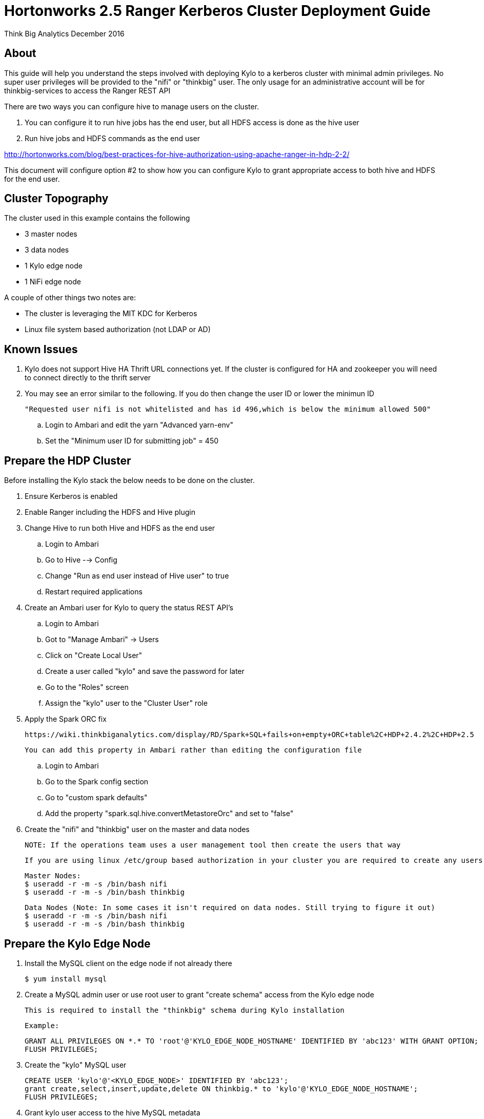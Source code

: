 = Hortonworks 2.5 Ranger Kerberos Cluster Deployment Guide
ifdef::env-github,env-browser[:outfilesuffix: .adoc]

Think Big Analytics
December 2016

:toc:
:toclevels: 2
:toc-title: Contents

== About
This guide will help you understand the steps involved with deploying Kylo to a kerberos cluster
with minimal admin privileges. No super user privileges will be provided to the "nifi" or "thinkbig"
user. The only usage for an administrative account will be for thinkbig-services to access the Ranger REST API

There are two ways you can configure hive to manage users on the cluster.

1. You can configure it to run hive jobs has the end user, but all HDFS access is done as the hive user
2. Run hive jobs and HDFS commands as the end user

http://hortonworks.com/blog/best-practices-for-hive-authorization-using-apache-ranger-in-hdp-2-2/

This document will configure option #2 to show how you can configure Kylo to grant appropriate access
to both hive and HDFS for the end user.

== Cluster Topography
The cluster used in this example contains the following

* 3 master nodes
* 3 data nodes
* 1 Kylo edge node
* 1 NiFi edge node

A couple of other things two notes are:

* The cluster is leveraging the MIT KDC for Kerberos
* Linux file system based authorization (not LDAP or AD)

== Known Issues

. Kylo does not support Hive HA Thrift URL connections yet. If the cluster is configured for
HA and zookeeper you will need to connect directly to the thrift server

. You may see an error similar to the following. If you do then change the user ID or lower the minimun ID

  "Requested user nifi is not whitelisted and has id 496,which is below the minimum allowed 500"

  .. Login to Ambari and edit the yarn "Advanced yarn-env"
  .. Set the "Minimum user ID for submitting job" = 450

== Prepare the HDP Cluster
Before installing the Kylo stack the below needs to be done on the cluster.

. Ensure Kerberos is enabled
. Enable Ranger including the HDFS and Hive plugin
. Change Hive to run both Hive and HDFS as the end user

    .. Login to Ambari
    .. Go to Hive --> Config
    .. Change "Run as end user instead of Hive user" to true
    .. Restart required applications

. Create an Ambari user for Kylo to query the status REST API's

    .. Login to Ambari
    .. Got to "Manage Ambari" -> Users
    .. Click on "Create Local User"
    .. Create a user called "kylo" and save the password for later
    .. Go to the "Roles" screen
    .. Assign the "kylo" user to the "Cluster User" role

. Apply the Spark ORC fix

    https://wiki.thinkbiganalytics.com/display/RD/Spark+SQL+fails+on+empty+ORC+table%2C+HDP+2.4.2%2C+HDP+2.5

    You can add this property in Ambari rather than editing the configuration file

    .. Login to Ambari
    .. Go to the Spark config section
    .. Go to "custom spark defaults"
    .. Add the property "spark.sql.hive.convertMetastoreOrc" and set to "false"

. Create the "nifi" and "thinkbig" user on the master and data nodes

 NOTE: If the operations team uses a user management tool then create the users that way

    If you are using linux /etc/group based authorization in your cluster you are required to create any users that will have access to HDFS or Hive on the following

        Master Nodes:
        $ useradd -r -m -s /bin/bash nifi
        $ useradd -r -m -s /bin/bash thinkbig

        Data Nodes (Note: In some cases it isn't required on data nodes. Still trying to figure it out)
        $ useradd -r -m -s /bin/bash nifi
        $ useradd -r -m -s /bin/bash thinkbig


== Prepare the Kylo Edge Node

. Install the MySQL client on the edge node if not already there

    $ yum install mysql

. Create a MySQL admin user or use root user to grant "create schema" access from the Kylo edge node

    This is required to install the "thinkbig" schema during Kylo installation

    Example:

    GRANT ALL PRIVILEGES ON *.* TO 'root'@'KYLO_EDGE_NODE_HOSTNAME' IDENTIFIED BY 'abc123' WITH GRANT OPTION;
    FLUSH PRIVILEGES;

. Create the "kylo" MySQL user

    CREATE USER 'kylo'@'<KYLO_EDGE_NODE>' IDENTIFIED BY 'abc123';
    grant create,select,insert,update,delete ON thinkbig.* to 'kylo'@'KYLO_EDGE_NODE_HOSTNAME';
    FLUSH PRIVILEGES;

. Grant kylo user access to the hive MySQL metadata

    GRANT select ON hive.SDS TO 'kylo'@'KYLO_EDGE_NODE_HOSTNAME';
    GRANT select ON hive.TBLS TO 'kylo'@'KYLO_EDGE_NODE_HOSTNAME';
    GRANT select ON hive.DBS TO 'kylo'@'KYLO_EDGE_NODE_HOSTNAME';
    GRANT select ON hive.COLUMNS_V2 TO 'kylo'@'KYLO_EDGE_NODE_HOSTNAME';

    NOTE: If the hive database is installed in a seperate MySQL instance then you will need to create the "kylo" non priviledged user in that database before running the grants

. Make sure the spark client and hive client is installed
. Create the "thinkbig" user on edge node

    Kylo Edge Node:
    $ useradd -r -m -s /bin/bash thinkbig
    $ useradd -r -m -s /bin/bash activemq

. Optional - Create offline TAR file for an offline Kylo installation

    [root]# cd /opt/thinkbig/setup/
    [root setup]# ./generate-offline-install.sh

    Copy the TAR file to both the Kylo edge node as well as the NiFi edge node

. Prepare a list of feed categories you wish to create

    This is required due to the fact that we are installing Kylo without privileged access. We will create Ranger policies ahead of time to all Kylo access to the Hive Schema and HDFS folders

. Create "thinkbig" home folder in HDFS

    This is required for hive queries to work in HDP

    [root]$ su - hdfs
    [hdfs]$ kinit -kt /etc/security/keytabs/hdfs.headless.keytab <hdfs_principal_name>
    [hdfs]$ hdfs dfs -mkdir /user/thinkbig
    [hdfs]$ hdfs dfs -chown thinkbig:thinkbig /user/thinkbig
    [hdfs]$ hdfs dfs -ls /user

    TIP: If you don't know the HDFS Kerberos principal name run "klist -kt /etc/security/keytabs/hdfs.headless.keytab"

== Prepare the NiFi Edge Node
. Install the MySQL client on the edge node if not already there

    $ yum install mysql

. Grant MySQL access from the NiFi edge node

    Example:

    GRANT ALL PRIVILEGES ON *.* TO 'kylo'@'nifi_edge_node' IDENTIFIED BY 'abc123';
    FLUSH PRIVILEGES;

. Make sure the spark client and hive client is installed
. Create the "nifi" user on edge node, master nodes, and data nodes

    Edge Nodes:
    $ useradd -r -m -s /bin/bash nifi

. Optional - Copy the offline TAR file created above to this edge node if necessary

. Create the "nifi" home folders in HDFS

    This is required for hive queries to work in HDP

    [root]$ su - hdfs
    [hdfs]$ kinit -kt /etc/security/keytabs/hdfs.headless.keytab <hdfs_principal_name>
    [hdfs]$ hdfs dfs -mkdir /user/nifi
    [hdfs]$ hdfs dfs -chown nifi:nifi /user/nifi
    [hdfs]$ hdfs dfs -ls /user

    TIP: If you don't know the HDFS Kerberos principal name run "klist -kt /etc/security/keytabs/hdfs.headless.keytab"

== Prepare a checklist
Ahead of time prepare the list below to speed up installation

- [ ] Hive Hostname/IP Address:
- [ ] Ambari IP Hostname/IP Address:
- [ ] Ambari "kylo" user username/password
- [ ] KDC Hostname/IP Address:
- [ ] MySQL Hostname/IP Address:
- [ ] Kylo Edge Hostname/IP Address:
- [ ] NiFi Edge Hostname/IP Address:
- [ ] Kylo MySQL Installation User username/password (Create Schema Required):
- [ ] Kylo MySQL application username/password (For the thinkbig-services application and Hive metadata access):
- [ ] List of feed categories that should be created ahead of time

== Create the Keytabs for "nifi" and "thinkbig" users

. Login to the host that is running the KDC and create the keytabs

    [root]# kadmin.local
    kadmin.local:  addprinc -randkey "thinkbig/<KYLO_EDGE_HOSTNAME>@US-WEST-2.COMPUTE.INTERNAL"
    kadmin.local:  addprinc -randkey "nifi/<NIFI_EDGE_HOSTNAME>@US-WEST-2.COMPUTE.INTERNAL"
    kadmin.local:  xst -k /tmp/thinkbig.service.keytab thinkbig/<KYLO_EDGE_HOSTNAME>@US-WEST-2.COMPUTE.INTERNAL
    kadmin.local:  xst -k /tmp/nifi.service.keytab nifi/<NIFI_EDGE_HOSTNAME>@US-WEST-2.COMPUTE.INTERNAL
    kadmin.local: exit

. Move the keytabs to the correct edge nodes

. Configure the Kylo edge node

    Assuming you SCP'd the files to /tmp configure the keytab

    [root opt]# mv /tmp/thinkbig.service.keytab /etc/security/keytabs/
    [root keytabs]# chown thinkbig:thinkbig /etc/security/keytabs/thinkbig.service.keytab
    [root opt]# chmod 400 /etc/security/keytabs/thinkbig.service.keytab

. Test the keytab on the Kylo edge node

    [root keytabs]# su - thinkbig
    [thinkbig ~]$ kinit -kt /etc/security/keytabs/thinkbig.service.keytab thinkbig/ip-172-31-42-133.us-west-2.compute.internal@US-WEST-2.COMPUTE.INTERNAL
    [thinkbig ~]$ klist
    [thinkbig ~]$ klist
    Ticket cache: FILE:/tmp/krb5cc_496
    Default principal: thinkbig/ip-172-31-42-133.us-west-2.compute.internal@US-WEST-2.COMPUTE.INTERNAL
    Valid starting       Expires              Service principal
    11/29/2016 22:37:57  11/30/2016 22:37:57  krbtgt/US-WEST-2.COMPUTE.INTERNAL@US-WEST-2.COMPUTE.INTERNAL

    [thinkbig ~]$ hdfs dfs -ls /
    Found 10 items ....

    # Now try hive
    [thinkbig ~]$ hive


. Configure the NiFi edge node

    [root opt]# mv /tmp/nifi.service.keytab /etc/security/keytabs/
    [root keytabs]# chown nifi:nifi /etc/security/keytabs/nifi.service.keytab
    [root opt]# chmod 400 /etc/security/keytabs/nifi.service.keytab

. Test the keytab on the NiFi edge node

    [root keytabs]# su - nifi
    [nifi ~]$ kinit -kt /etc/security/keytabs/nifi.service.keytab nifi/ip-172-31-42-133.us-west-2.compute.internal@US-WEST-2.COMPUTE.INTERNAL
    [nifi ~]$ klist
    Ticket cache: FILE:/tmp/krb5cc_497
    Default principal: nifi/ip-172-31-42-133.us-west-2.compute.internal@US-WEST-2.COMPUTE.INTERNAL
    Valid starting       Expires              Service principal
    11/29/2016 22:40:08  11/30/2016 22:40:08  krbtgt/US-WEST-2.COMPUTE.INTERNAL@US-WEST-2.COMPUTE.INTERNAL

    [nifi ~]$ hdfs dfs -ls /
    Found 10 items

    [nifi ~]$ hive

. Test with Kerberos test client

Kylo provides a kerberos test client to ensure the keytabs work in the JVM. There have been cases where kinit works on the command line but getting a kerberos ticket breaks in the JVM.

https://github.com/ThinkBigAnalytics/data-lake-accelerator/tree/master/core/kerberos/kerberos-test-client

. Optional - Test Beeline connection

== Install NiFi on the NiFi Edge Node

. SCP the thinkbig-install.tar tar file to /tmp (if running in offline mode)

. Run the setup wizard (example uses offline mode)

    [root tmp]# cd /tmp
    [root tmp]# mkdir tba-install
    [root tmp]# mv thinkbig-install.tar tba-install/
    [root tmp]# cd tba-install/
    [root tba-install]# tar -xvf thinkbig-install.tar

    [root tba-install]# /tmp/tba-install/setup-wizard.sh -o

. Install the following using the wizard

    * NiFi
    * Java (Option #2 most likely)

. Edit nifi.properties to set Kerberos setting

    [root]# vi /opt/nifi/current/conf/nifi.properties

    nifi.kerberos.krb5.file=/etc/krb5.conf

    [root]# service nifi restart

.  Tail the logs to look for errors

    tail -f /var/log/nifi/nifi-app.log

== Install the Kylo Application on the Kylo Edge Node

. Install the RPM

    $ rpm -ivh /tmp/thinkbig-datalake-accelerator-0.4.3-1.noarch.rpm

. SCP the thinkbig-install.tar tar file to /tmp (if running in offline mode)

. Run the setup wizard (example uses offline mode)

    [root tmp]# cd /tmp
    [root tmp]# mkdir tba-install
    [root tmp]# mv thinkbig-install.tar tba-install/
    [root tmp]# cd tba-install/
    [root tba-install]# tar -xvf thinkbig-install.tar

    [root tba-install]# /tmp/tba-install/setup-wizard.sh -o

. Install the following using the wizard (everything but NiFi)

    * MySQL database scripts
    * Elasticsearch
    * ActiveMQ
    * Java (Option #2 most likely)

. Edit the thinbig-spark-shell configuration file

    [root thinkbig]# vi /opt/thinkbig/thinkbig-spark-shell/conf/application.properties

    kerberos.thinkbig.kerberosEnabled=true
    kerberos.thinkbig.hadoopConfigurationResources=/etc/hadoop/conf/core-site.xml,/etc/hadoop/conf/hdfs-site.xml
    kerberos.thinkbig.kerberosPrincipal=<thinkbig_principal_name>
    kerberos.thinkbig.keytabLocation=/etc/security/keytabs/thinkbig.service.keytab

. Edit the thinbig-services configuration file

    [root /]# vi /opt/thinkbig/thinkbig-services/conf/application.properties

    spring.datasource.url=jdbc:mysql://<MYSQL_HOSTNAME>:3306/thinkbig
    spring.datasource.username=kylo
    spring.datasource.password=password

    ambariRestClientConfig.host=<AMBARI_SERVER_HOSTNAME>
    ambariRestClientConfig.username=kylo
    ambariRestClientConfig.password=password

    metadata.datasource.url=jdbc:mysql://<MYSQL_HOSTNAME>:3306/thinkbig
    metadata.datasource.username=kylo
    metadata.datasource.password=password

    hive.datasource.url=jdbc:hive2://<HIVE_SERVER2_HOSTNAME>:10000/default;principal=<HIVE_PRINCIPAL_NAME>

    hive.metastore.datasource.url=jdbc:mysql://<MYSQL_HOSTNAME>:3306/hive
    hive.metastore.datasource.username=kylo
    hive.metastore.datasource.password=password

    modeshape.datasource.url=jdbc:mysql://<MYSQL_HOSTNAME>:3306/thinkbig
    modeshape.datasource.username=kylo
    modeshape.datasource.password=password

    kerberos.hive.kerberosEnabled=true
    kerberos.hive.hadoopConfigurationResources=/etc/hadoop/conf/core-site.xml,/etc/hadoop/conf/hdfs-site.xml
    kerberos.hive.kerberosPrincipal=<THINKBIG_PRINCIPAL_NAME>
    kerberos.hive.keytabLocation=/etc/security/keytabs/thinkbig.service.keytab

    nifi.service.mysql.database_user=kylo
    nifi.service.mysql.password=password
    nifi.service.mysql.database_connection_url=jdbc:mysql://<MYSQL_HOSTNAME>

    nifi.service.hive_thrift_service.database_connection_url=jdbc:hive2://<HIVE_SERVER2_HOSTNAME>:10000/default;principal=nifi/nifi-cb-kylo-0-4-3-test@US-WEST-2.COMPUTE.INTERNAL
    nifi.service.hive_thrift_service.kerberos_principal=<NIFI_PRINCIPAL_NAME>
    nifi.service.hive_thrift_service.kerberos_keytab=/etc/security/keytabs/nifi.service.keytab
    nifi.service.hive_thrift_service.hadoop_configuration_resources=/etc/hadoop/conf/core-site.xml,/etc/hadoop/conf/hdfs-site.xml

    nifi.executesparkjob.sparkmaster=yarn-cluster
    nifi.executesparkjob.extra_jars=/usr/hdp/current/spark-client/lib/datanucleus-api-jdo-3.2.6.jar,/usr/hdp/current/spark-client/lib/datanucleus-core-3.2.10.jar,/usr/hdp/current/spark-client/lib/datanucleus-rdbms-3.2.9.jar
    nifi.executesparkjob.extra_files=/usr/hdp/current/spark-client/conf/hive-site.xml

    nifi.all_processors.kerberos_principal=<NIFI_PRINCIPAL_NAME>
    nifi.all_processors.kerberos_keytab=/etc/security/keytabs/nifi.service.keytab
    nifi.all_processors.hadoop_configuration_resources=/etc/hadoop/conf/core-site.xml,/etc/hadoop/conf/hdfs-site.xml


. Install the Ranger Plugin

.. SCP Ranger plugin to /tmp

.. Install the Ranger plugin

    [root plugin]# mv /tmp/thinkbig-hadoop-authorization-ranger-0.4.3.jar /opt/thinkbig/thinkbig-services/plugin
    [root plugin]# chown thinkbig:thinkbig /opt/thinkbig/thinkbig-services/plugin/thinkbig-hadoop-authorization-ranger-0.4.3.jar
    [root plugin]# vi /opt/thinkbig/thinkbig-services/conf/authorization.ranger.properties
    [root plugin]# chown thinkbig:thinkbig /opt/thinkbig/thinkbig-services/conf/authorization.ranger.properties

.. Edit the properties file

    vi /opt/thinkbig/thinkbig-services/conf/authorization.ranger.properties

        ranger.hostName=<RANGER_HOST_NAME>
        ranger.port=6080
        ranger.userName=admin
        ranger.password=admin


. Create the dropzone directory

    $ mkdir -p /var/dropzone
    $ chown nifi /var/dropzone

. Start the Kylo applications

    [root]# /opt/thinkbig/start-thinkbig-apps.sh

. Check the logs for errors

    /var/log/thinkbig-services.log
    /var/log/thinkbig-ui/thinkbig-ui.log
    /var/log/thinkbig-spark-shell/thinkbig-spark-shell.err

. Login to the Kylo UI

    http://<KYLO_EDGE_HOSTNAME>:8400

== Create HDFS Folders for NiFi standard-ingest Feed

This will be required since we are running under non-privileged users

    [root]# su - hdfs
    [hdfs ~]$ kinit -kt /etc/security/keytabs/hdfs.service.keytab <HDFS_PRINCIPAL_NAME>
    [hdfs ~]$ hdfs dfs -mkdir /etl
    [hdfs ~]$ hdfs dfs -chown nifi:nifi /etl
    [hdfs ~]$ hdfs dfs -mkdir /model.db
    [hdfs ~]$ hdfs dfs -chown nifi:nifi /model.db
    [hdfs ~]$ hdfs dfs -mkdir /archive
    [hdfs ~]$ hdfs dfs -chown nifi:nifi /archive
    [hdfs ~]$ hdfs dfs -mkdir -p /app/warehouse
    [hdfs ~]$ hdfs dfs -chown nifi:nifi /app/warehouse
    [hdfs ~]$ hdfs dfs -ls /


== Create Ranger Policies

. Create the HDFS NiFi policy

    name:kylo-nifi-access
    /model.db/*
    /archive/*
    /etl/*
    /app/warehouse/*

. Create the Hive NiFi policy

    Policy Name: kylo-nifi-access
    Hive Database: userdata, default (required for access for some reason)
    table: *
    column: *
    user: nifi
    permissions: all

. Create the Hive Kylo policy

Grant hive access to "thinkbig" user for hive tables, profile, and wrangler

Note: Kylo supports user impersonation ( add doc and reference it)


    Policy Name: kylo-nifi-access
    Hive Database: userdata
    table: *
    column: *
    user: thinkbig
    permissions: select

== Import Kylo Templates

. Import Elasticsearch templates

. Import data ingest template
.. manually update the spark validate process to add - ${table_field_policy_json_file}

. Create a userdata feed to test

. Test the feed

    cp -p /opt/thinkbig/setup/data/sample-data/userdata1.csv /var/dropzone/

. # Import the transform feed

  Create a feed off a table and test